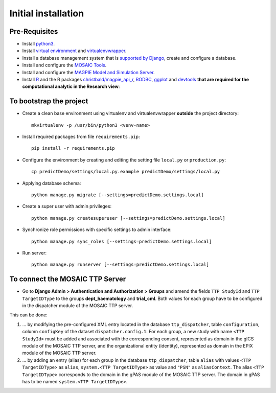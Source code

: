 ====================
Initial installation
====================

Pre-Requisites
===============

* Install `python3 <https://www.python.org>`_.
* Install `virtual environment <https://virtualenv.pypa.io/en/latest/>`_ and `virtualenvwrapper <https://virtualenvwrapper.readthedocs.io/en/latest/>`_.
* Install a database management system that is `supported by Django <https://docs.djangoproject.com/en/4.1/ref/databases/>`_, create and configure a database.
* Install and configure the `MOSAIC Tools <https://www.ths-greifswald.de/projekte/mosaic-projekt/>`_.
* Install and configure the `MAGPIE Model and Simulation Server <https://journals.plos.org/ploscompbiol/article?id=10.1371/journal.pcbi.1005898/>`_.
* Install `R <https://cloud.r-project.org>`_ and the R packages `christbald/magpie_api_r <https://doi.org/10.1371/journal.pcbi.1005898>`_, `RODBC <https://cran.r-project.org/web/packages/RODBC/index.html>`_, `ggplot <https://cran.r-project.org/web/packages/ggplot2/index.html>`_ and `devtools <https://cran.r-project.org/web/packages/devtools/index.html>`_ **that are required for the computational analytic in the Research view**::


To bootstrap the project
========================

* Create a clean base environment using virtualenv and virtualenvwrapper **outside** the project directory::

    mkvirtualenv -p /usr/bin/python3 <venv-name>

* Install required packages from file ``requirements.pip``::

    pip install -r requirements.pip

* Configure the environment by creating and editing the setting file ``local.py`` or ``production.py``::
    
    cp predictDemo/settings/local.py.example predictDemo/settings/local.py

* Applying database schema::

    python manage.py migrate [--settings=predictDemo.settings.local]

* Create a super user with admin privileges::

    python manage.py createsuperuser [--settings=predictDemo.settings.local]

* Synchronize role permissions with specific settings to admin interface::

    python manage.py sync_roles [--settings=predictDemo.settings.local]

* Run server::

    python manage.py runserver [--settings=predictDemo.settings.local]

To connect the MOSAIC TTP Server
================================

* Go to **Django Admin > Authentication and Authorization > Groups** and amend the fields ``TTP StudyId`` and ``TTP TargetIDType`` to the groups **dept_haematology** and **trial_cml**. Both values for each group have to be configured in the dispatcher module of the MOSAIC TTP server. 

This can be done:


#. ... by modifying the pre-configured XML entry located in the database ``ttp_dispatcher``, table ``configuration``, column ``configKey`` of the dataset ``dispatcher.config.1``. For each group, a new study with name ``<TTP StudyId>`` must be added and associated with the corresponding consent, represented as domain in the gICS module of the MOSAIC TTP server, and the organizational entity (identity), represented as domain in the EPIX module of the MOSAIC TTP server.


#. ... by adding an entry (alias) for each group in the database ``ttp_dispatcher``, table ``alias`` with values ``<TTP TargetIDType>`` as ``alias``, ``system.<TTP TargetIDType>`` as value and ``"PSN"`` as ``aliasContext``. The alias ``<TTP TargetIDType>`` corresponds to the domain in the gPAS module of the MOSAIC TTP server. The domain in gPAS has to be named ``system.<TTP TargetIDType>``.
